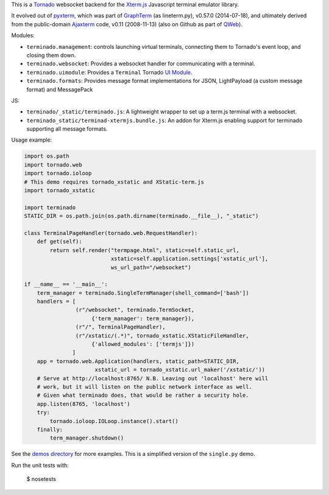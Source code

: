 This is a `Tornado <http://tornadoweb.org/>`_ websocket backend for the
`Xterm.js <https://xtermjs.org/>`_ Javascript terminal emulator
library.

It evolved out of `pyxterm <https://github.com/mitotic/pyxterm>`_, which was
part of `GraphTerm <https://github.com/mitotic/graphterm>`_ (as lineterm.py),
v0.57.0 (2014-07-18), and ultimately derived from the public-domain `Ajaxterm
<http://antony.lesuisse.org/software/ajaxterm/>`_ code, v0.11 (2008-11-13) (also
on Github as part of `QWeb <https://github.com/antonylesuisse/qweb>`_).

Modules:

* ``terminado.management``: controls launching virtual terminals,
  connecting them to Tornado's event loop, and closing them down.
* ``terminado.websocket``: Provides a websocket handler for communicating with
  a terminal.
* ``terminado.uimodule``: Provides a ``Terminal`` Tornado `UI Module
  <http://www.tornadoweb.org/en/stable/guide/templates.html#ui-modules>`_.
* ``terminado.formats``: Provides message format implementations for JSON, LightPayload (a custom message format) and
  MessagePack

JS:

* ``terminado/_static/terminado.js``: A lightweight wrapper to set up a
  term.js terminal with a websocket.
* ``terminado_static/terminad-xtermjs.bundle.js``: An addon for Xterm.js enabling support for terminado supporting all
  message formats.

Usage example:

.. code:: python

    import os.path
    import tornado.web
    import tornado.ioloop
    # This demo requires tornado_xstatic and XStatic-term.js
    import tornado_xstatic

    import terminado
    STATIC_DIR = os.path.join(os.path.dirname(terminado.__file__), "_static")

    class TerminalPageHandler(tornado.web.RequestHandler):
        def get(self):
            return self.render("termpage.html", static=self.static_url,
                               xstatic=self.application.settings['xstatic_url'],
                               ws_url_path="/websocket")

    if __name__ == '__main__':
        term_manager = terminado.SingleTermManager(shell_command=['bash'])
        handlers = [
                    (r"/websocket", terminado.TermSocket,
                         {'term_manager': term_manager}),
                    (r"/", TerminalPageHandler),
                    (r"/xstatic/(.*)", tornado_xstatic.XStaticFileHandler,
                         {'allowed_modules': ['termjs']})
                   ]
        app = tornado.web.Application(handlers, static_path=STATIC_DIR,
                          xstatic_url = tornado_xstatic.url_maker('/xstatic/'))
        # Serve at http://localhost:8765/ N.B. Leaving out 'localhost' here will
        # work, but it will listen on the public network interface as well.
        # Given what terminado does, that would be rather a security hole.
        app.listen(8765, 'localhost')
        try:
            tornado.ioloop.IOLoop.instance().start()
        finally:
            term_manager.shutdown()

See the `demos directory <https://github.com/takluyver/terminado/tree/master/demos>`_
for more examples. This is a simplified version of the ``single.py`` demo.

Run the unit tests with:

    $ nosetests
